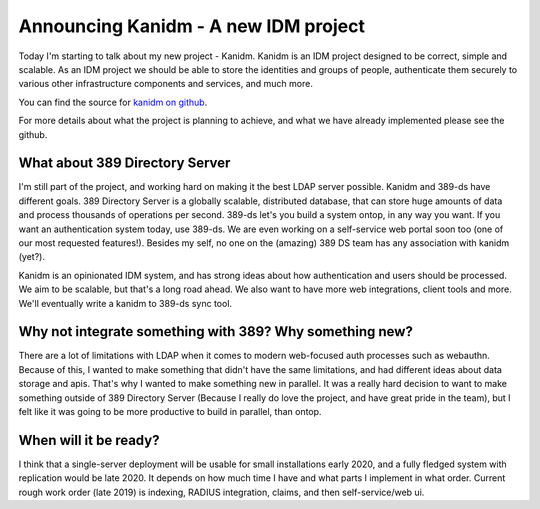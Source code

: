 Announcing Kanidm - A new IDM project
=====================================

Today I'm starting to talk about my new project - Kanidm. Kanidm is an IDM project
designed to be correct, simple and scalable. As an IDM project we should be able
to store the identities and groups of people, authenticate them securely to various
other infrastructure components and services, and much more.

You can find the source for `kanidm on github <https://github.com/Firstyear/kanidm/blob/master/README.md>`_.

For more details about what the project is planning to achieve, and what we have already implemented
please see the github.

What about 389 Directory Server
-------------------------------

I'm still part of the project, and working hard on making it the best LDAP server possible.
Kanidm and 389-ds have different goals. 389 Directory Server is a globally scalable, distributed
database, that can store huge amounts of data and process thousands of operations per second. 389-ds
let's you build a system ontop, in any way you want. If you want an authentication system today,
use 389-ds. We are even working on a self-service web portal soon too (one of our most requested
features!). Besides my self, no one on the (amazing) 389 DS team has any association with kanidm (yet?).

Kanidm is an opinionated IDM system, and has strong ideas about how authentication and users
should be processed. We aim to be scalable, but that's a long road ahead. We also want to have more
web integrations, client tools and more. We'll eventually write a kanidm to 389-ds sync tool.

Why not integrate something with 389? Why something new?
--------------------------------------------------------

There are a lot of limitations with LDAP when it comes to modern web-focused auth processes such as
webauthn. Because of this, I wanted to make something that didn't have the same limitations, and
had different ideas about data storage and apis. That's why I wanted to make something new in
parallel. It was a really hard decision to want to make something outside of 389 Directory Server
(Because I really do love the project, and have great pride in the team), but I felt like it was
going to be more productive to build in parallel, than ontop.

When will it be ready?
----------------------

I think that a single-server deployment will be usable for small installations early 2020, and
a fully fledged system with replication would be late 2020. It depends on how much time I have
and what parts I implement in what order. Current rough work order (late 2019) is indexing,
RADIUS integration, claims, and then self-service/web ui.


.. author:: default
.. categories:: none
.. tags:: none
.. comments::
